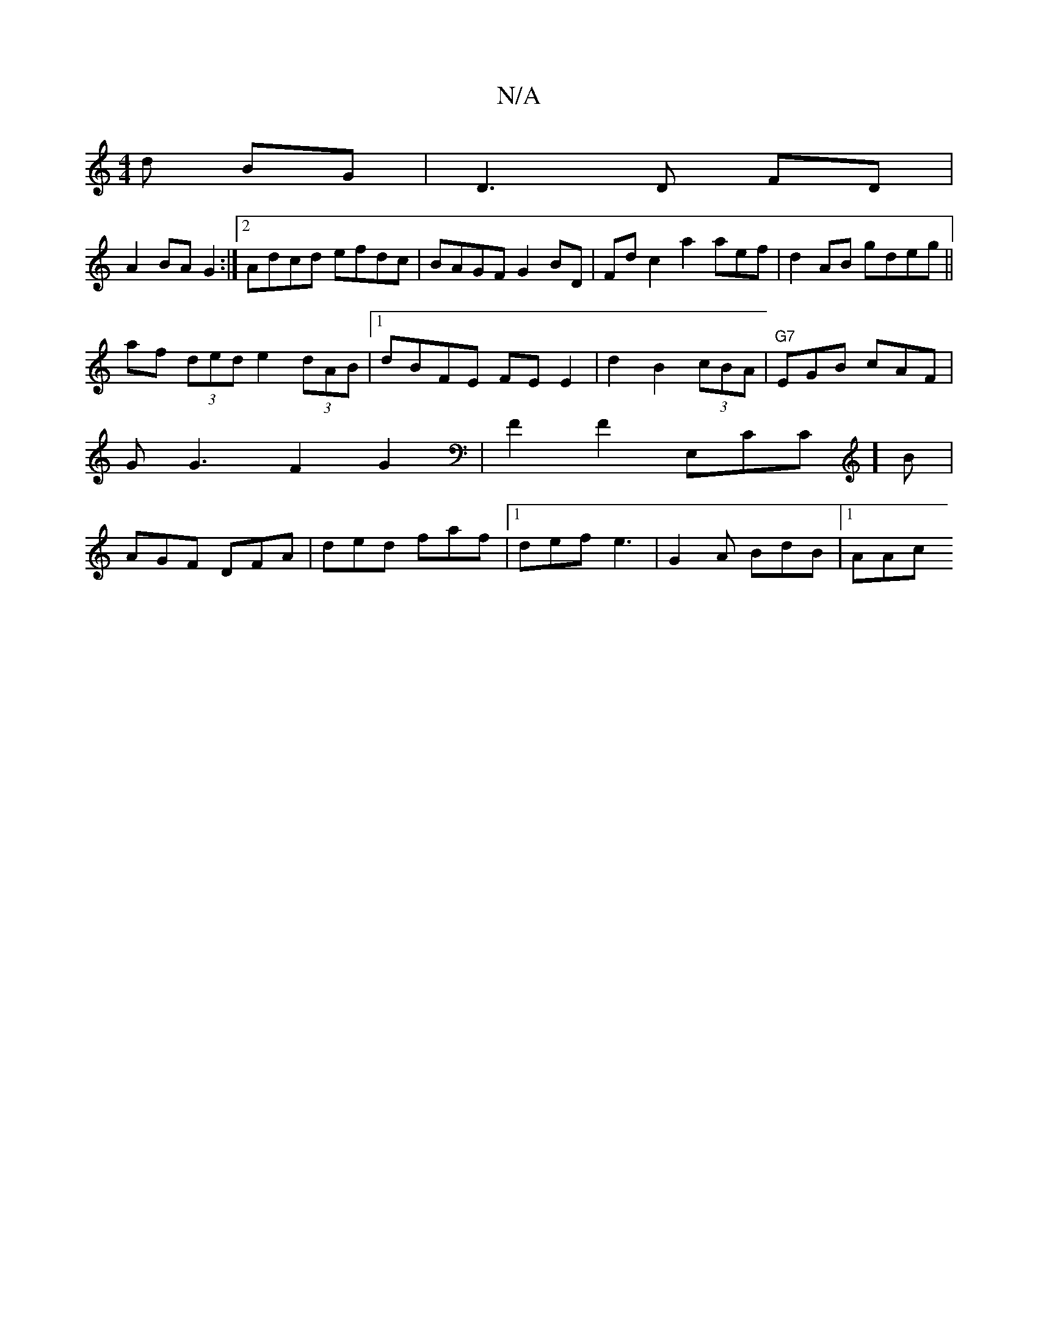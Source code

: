 X:1
T:N/A
M:4/4
R:N/A
K:Cmajor
d BG|D3 D FD |
A2 BA G2 :|2 Adcd efdc | BAGF G2 BD | Fd c2 a2 aef|d2AB gdeg||
af (3ded e2 (3dAB |1 dBFE FE E2|d2 B2 (3cBA | "G7"EGB cAF |G1G3F2G2|F2F2 E,CC]B|AGF DFA|ded faf|1 def e3 | G2A BdB |[1 AAc
